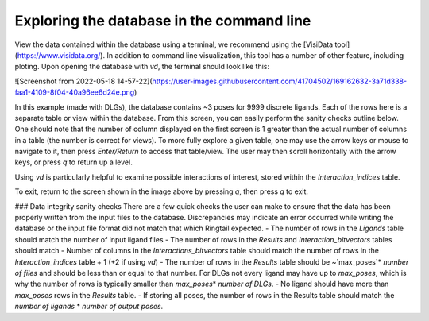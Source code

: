 .. _database_traversing:

Exploring the database in the command line
##############################
View the data contained within the database using a terminal, we recommend using the [VisiData tool](https://www.visidata.org/). In addition to command line visualization, this tool has a number of other feature, including ploting. Upon opening the database with `vd`, the terminal should look like this:

![Screenshot from 2022-05-18 14-57-22](https://user-images.githubusercontent.com/41704502/169162632-3a71d338-faa1-4109-8f04-40a96ee6d24e.png)

In this example (made with DLGs), the database contains ~3 poses for 9999 discrete ligands. Each of the rows here is a separate table or view within the database. From this screen, you can easily perform the sanity checks outline below. One should note that the number of column displayed on the first screen is 1 greater than the actual number of columns in a table (the number is correct for views). To more fully explore a given table, one may use the arrow keys or mouse to navigate to it, then press `Enter/Return` to access that table/view. The user may then scroll horizontally with the arrow keys, or press `q` to return up a level.

Using `vd` is particularly helpful to examine possible interactions of interest, stored within the `Interaction_indices` table.

To exit, return to the screen shown in the image above by pressing `q`, then press `q` to exit.

### Data integrity sanity checks
There are a few quick checks the user can make to ensure that the data has been properly written from the input files to the database. Discrepancies may indicate an error occurred while writing the database or the input file format did not match that which Ringtail expected.
- The number of rows in the `Ligands` table should match the number of input ligand files
- The number of rows in the `Results` and `Interaction_bitvectors` tables should match
- Number of columns in the `Interactions_bitvectors` table should match the number of rows in the `Interaction_indices` table + 1 (+2 if using `vd`)
- The number of rows in the `Results` table should be ~`max_poses`\* `number of files` and should be less than or equal to that number. For DLGs not every ligand may have up to `max_poses`, which is why the number of rows is typically smaller than `max_poses`\* `number of DLGs`.
- No ligand should have more than `max_poses` rows in the `Results` table.
- If storing all poses, the number of rows in the Results table should match the `number of ligands` * `number of output poses`.
